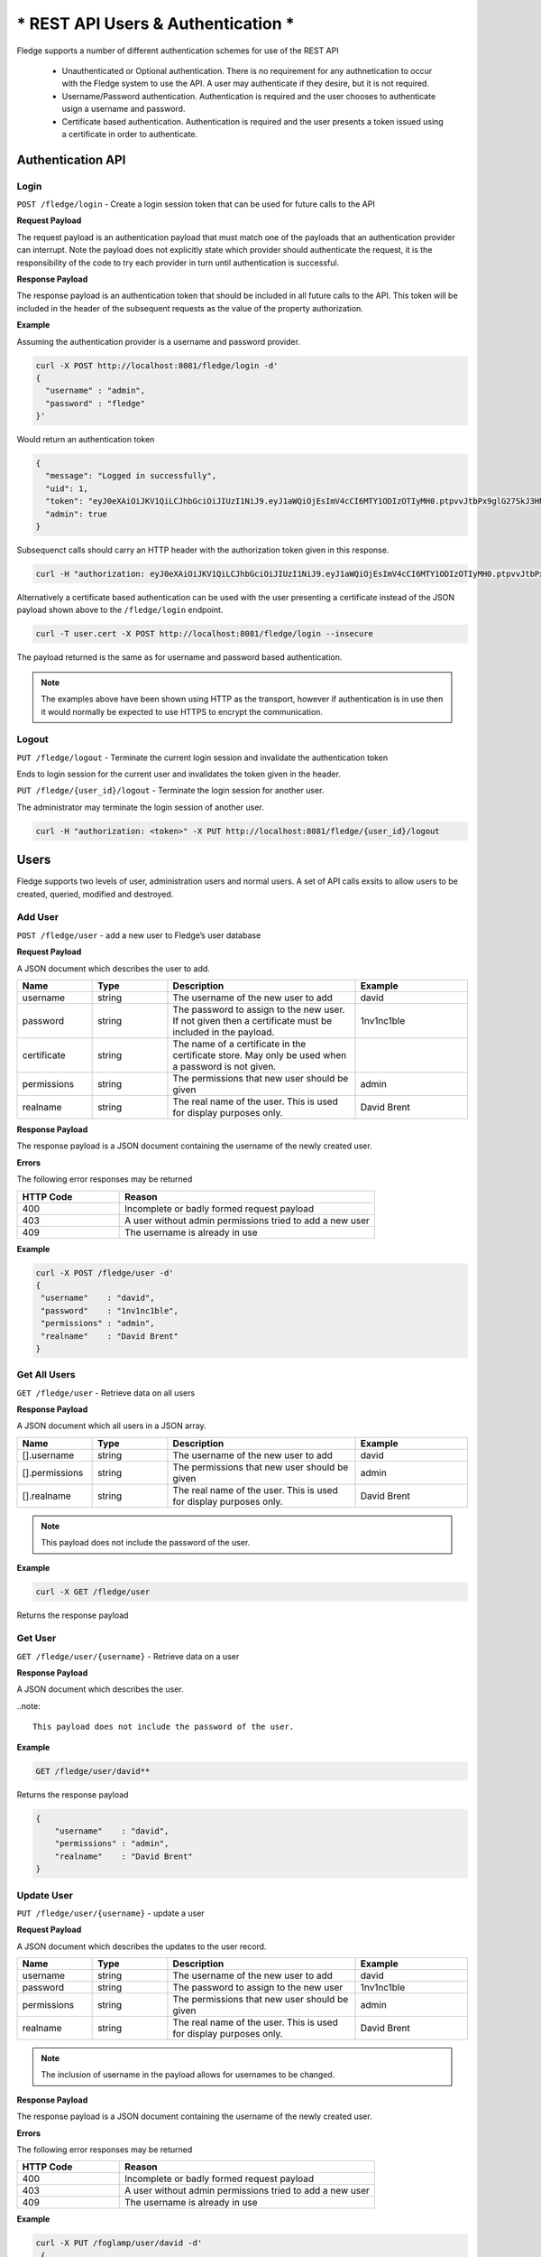 ..



***********************************
* REST API Users & Authentication *
***********************************

Fledge supports a number of different authentication schemes for use of the REST API

  - Unauthenticated or Optional authentication. There is no requirement for any authnetication to occur with the Fledge system to use the API. A user may authenticate if they desire, but it is not required.

  - Username/Password authentication. Authentication is required and the user chooses to authenticate usign a username and password.

  - Certificate based authentication. Authentication is required and the user presents a token issued using a certificate in order to authenticate.

Authentication API
==================

Login
-----

``POST /fledge/login`` - Create a login session token that can be used for future calls to the API


**Request Payload** 

The request payload is an authentication payload that must match one of the payloads that an authentication provider can interrupt. Note the payload does not explicitly state which provider should authenticate the request, it is the responsibility of the code to try each provider in turn until authentication is successful.

**Response Payload**

The response payload is an authentication token that should be included in all future calls to the API. This token will be included in the header of the subsequent requests as the value of the property authorization.

**Example**

Assuming the authentication provider is a username and password provider.

.. code-block:: console

    curl -X POST http://localhost:8081/fledge/login -d'
    {
      "username" : "admin",
      "password" : "fledge"
    }'

Would return an authentication token

.. code-block:: console 

    {
      "message": "Logged in successfully",
      "uid": 1,
      "token": "eyJ0eXAiOiJKV1QiLCJhbGciOiJIUzI1NiJ9.eyJ1aWQiOjEsImV4cCI6MTY1ODIzOTIyMH0.ptpvvJtbPx9glG27SkJ3HNpvo0UWUchHe5VGk4S4eoU",
      "admin": true
    }

Subsequenct calls should carry an HTTP header with the authorization token given in this response.

.. code-block:: console

   curl -H "authorization: eyJ0eXAiOiJKV1QiLCJhbGciOiJIUzI1NiJ9.eyJ1aWQiOjEsImV4cCI6MTY1ODIzOTIyMH0.ptpvvJtbPx9glG27SkJ3HNpvo0UWUchHe5VGk4S4eoU" http://localhost:8081/fledge/ping

Alternatively a certificate based authentication can be used with the user presenting a certificate instead of the JSON payload shown above to the ``/fledge/login`` endpoint.

.. code-block:: console

   curl -T user.cert -X POST http://localhost:8081/fledge/login --insecure

The payload returned is the same as for username and password based authentication.

.. note::

   The examples above have been shown using HTTP as the transport, however if authentication is in use then it would normally be expected to use HTTPS to encrypt the communication.

Logout
------

``PUT /fledge/logout`` - Terminate the current login session and invalidate the authentication token

Ends to login session for the current user and invalidates the token given in the header.

``PUT /fledge/{user_id}/logout`` - Terminate the login session for another user.

The administrator may terminate the login session of another user.

.. code-block:: console

   curl -H "authorization: <token>" -X PUT http://localhost:8081/fledge/{user_id}/logout

Users
=====

Fledge supports two levels of user, administration users and normal users. A set of API calls exsits to allow users to be created, queried, modified and destroyed. 

Add User
--------

``POST /fledge/user`` - add a new user to Fledge’s user database

**Request Payload**

A JSON document which describes the user to add.

.. list-table::
    :widths: 20 20 50 30
    :header-rows: 1

    * - Name
      - Type
      - Description
      - Example
    * - username
      - string
      - The username of the new user to add
      - david
    * - password
      - string
      - The password to assign to the new user. If not given then a certificate must be included in the payload.
      - 1nv1nc1ble
    * - certificate
      - string
      - The name of a certificate in the certificate store. May only be used when a password is not given.
      -
    * - permissions
      - string
      - The permissions that new user should be given
      - admin
    * - realname
      - string
      - The real name of the user. This is used for display purposes only.
      - David Brent

**Response Payload**

The response payload is a JSON document containing the username of the newly created user.

**Errors**

The following error responses may be returned

.. list-table::
    :widths: 20 50
    :header-rows: 1

    * - HTTP Code
      - Reason
    * - 400
      - Incomplete or badly formed request payload
    * - 403
      - A user without admin permissions tried to add a new user
    * - 409
      - The username is already in use


**Example**

.. code-block:: console

   curl -X POST /fledge/user -d'
   {
    "username"    : "david",
    "password"    : "1nv1nc1ble",
    "permissions" : "admin",
    "realname"    : "David Brent"
   }

Get All Users
-------------

``GET /fledge/user`` - Retrieve data on all users

**Response Payload**

A JSON document which all users in a JSON array.

.. list-table::
    :widths: 20 20 50 30
    :header-rows: 1

    * - Name
      - Type
      - Description
      - Example
    * - [].username
      - string
      - The username of the new user to add
      - david
    * - [].permissions
      - string
      - The permissions that new user should be given
      - admin
    * - [].realname
      - string
      - The real name of the user. This is used for display purposes only.
      - David Brent

.. note::

   This payload does not include the password of the user.

**Example**

.. code-block:: console

   curl -X GET /fledge/user


Returns the response payload

.. code-block:: console
    {
        "users" : [
                    {
                       "username"    : "david",
                       "permissions" : "admin",
                       "realname"    : "David Brent"
                    },
                    {
                       "username"    : "paul",
                       "permissions" : "user",
                       "realname"    : "Paul Smith"
                    }
                  ]
    }



Get User
--------

``GET /fledge/user/{username}`` - Retrieve data on a user

**Response Payload**

A JSON document which describes the user.

.. list-table::
    :widths: 20 50
    :header-rows: 1

    * - Name
      - Type
      - Description
      - Example
    * - username
      - string
      - The username of the new user to add
      - david
    * - permissions
      - string
      - The permissions that new user should be given
      - admin
    * - realname
      - string
      - The real name of the user. This is used for display purposes only.
      - David Brent


..note::

    This payload does not include the password of the user.

**Example**

.. code-block:: console

  GET /fledge/user/david**

Returns the response payload

.. code-block:: console

    {
        "username"    : "david",
        "permissions" : "admin",
        "realname"    : "David Brent"
    }

Update User
-----------

``PUT /fledge/user/{username}`` - update a user

**Request Payload**

A JSON document which describes the updates to the user record.

.. list-table::
    :widths: 20 20 50 30
    :header-rows: 1

    * - Name
      - Type
      - Description
      - Example
    * - username
      - string
      - The username of the new user to add
      - david
    * - password
      - string
      - The password to assign to the new user
      - 1nv1nc1ble
    * - permissions
      - string
      - The permissions that new user should be given
      - admin
    * - realname
      - string
      - The real name of the user. This is used for display purposes only.
      - David Brent


.. note::

    The inclusion of username in the payload allows for usernames to be changed.

**Response Payload**

The response payload is a JSON document containing the username of the newly created user.

**Errors**

The following error responses may be returned

.. list-table::
    :widths: 20 50 
    :header-rows: 1

    * - HTTP Code
      - Reason
    * - 400
      - Incomplete or badly formed request payload
    * - 403
      - A user without admin permissions tried to add a new user
    * - 409
      - The username is already in use

**Example**

.. code-block:: console

   curl -X PUT /foglamp/user/david -d'
    {
        "username"    : "dave",
        "password"    : "1nv1nc1ble",
        "permissions" : "admin",
        "realname"    : "Dave Brent"
    }'

Delete User
-----------

``DELETE /foglamp/user/{username}`` - delete a user

.. note::

    It is not possible to remove the user that is currently logged in to the system.

**Example**

.. code-block:: console 

	DELETE /foglamp/user/paul

